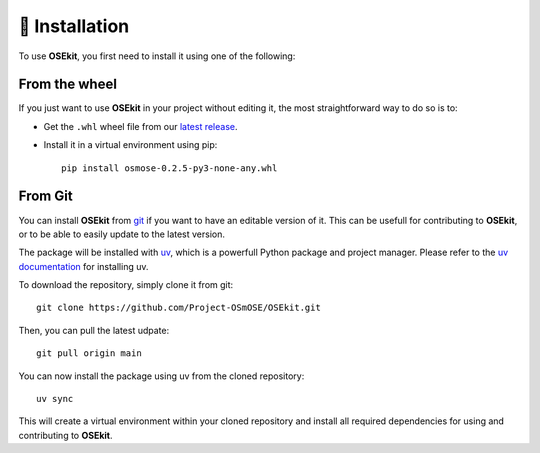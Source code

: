 🐳 Installation
===============

.. _installation:

To use **OSEkit**, you first need to install it using one of the following:

From the wheel
--------------

If you just want to use **OSEkit** in your project without editing it, the most straightforward way to do so is to:

* Get the ``.whl`` wheel file from our `latest release <https://github.com/Project-OSmOSE/OSEkit/releases/>`_.
* Install it in a virtual environment using pip: ::

    pip install osmose-0.2.5-py3-none-any.whl


From Git
--------

You can install **OSEkit** from `git <https://git-scm.com/>`_ if you want to have an editable version of it. This can be usefull for contributing to **OSEkit**, or to be able to easily update to the latest version.

The package will be installed with `uv <https://docs.astral.sh/uv/>`_, which is a powerfull Python package and project manager. Please refer to the `uv documentation <https://docs.astral.sh/uv/#installation/>`_ for installing uv.

To download the repository, simply clone it from git: ::

    git clone https://github.com/Project-OSmOSE/OSEkit.git

Then, you can pull the latest udpate: ::

    git pull origin main

You can now install the package using uv from the cloned repository: ::

    uv sync

This will create a virtual environment within your cloned repository and install all required dependencies for using and contributing to **OSEkit**.
